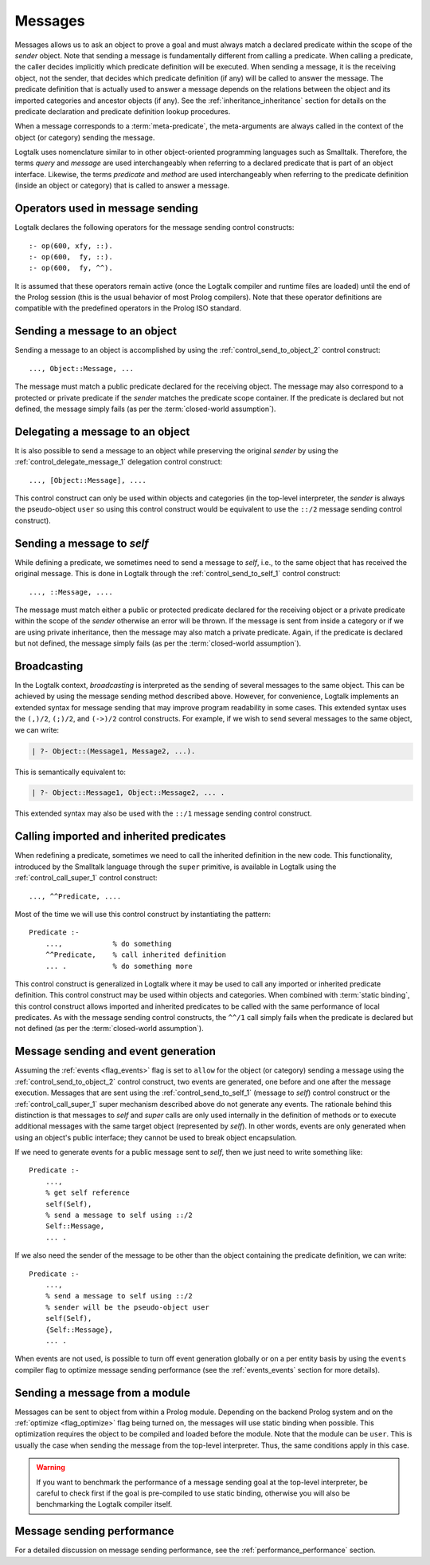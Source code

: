 ..
   This file is part of Logtalk <https://logtalk.org/>  
   Copyright 1998-2021 Paulo Moura <pmoura@logtalk.org>

   Licensed under the Apache License, Version 2.0 (the "License");
   you may not use this file except in compliance with the License.
   You may obtain a copy of the License at

       http://www.apache.org/licenses/LICENSE-2.0

   Unless required by applicable law or agreed to in writing, software
   distributed under the License is distributed on an "AS IS" BASIS,
   WITHOUT WARRANTIES OR CONDITIONS OF ANY KIND, either express or implied.
   See the License for the specific language governing permissions and
   limitations under the License.


.. _messages_messages:

Messages
========

Messages allows us to ask an object to prove a goal and must always match a
declared predicate within the scope of the *sender* object. Note that sending
a message is fundamentally different from calling a predicate. When calling a
predicate, the caller decides implicitly which predicate definition will be
executed. When sending a message, it is the receiving object, not the sender,
that decides which predicate definition (if any) will be called to answer the
message. The predicate definition that is actually used to answer a message
depends on the relations between the object and its imported categories and
ancestor objects (if any). See the :ref:`inheritance_inheritance` section
for details on the predicate declaration and predicate definition lookup
procedures.

When a message corresponds to a :term:`meta-predicate`, the meta-arguments
are always called in the context of the object (or category) sending the
message.

Logtalk uses nomenclature similar to in other object-oriented programming
languages such as Smalltalk. Therefore, the terms *query* and *message* are
used interchangeably when referring to a declared predicate that is part of
an object interface. Likewise, the terms *predicate* and *method* are used
interchangeably when referring to the predicate definition (inside an object
or category) that is called to answer a message.

.. _messages_operators:

Operators used in message sending
---------------------------------

Logtalk declares the following operators for the message sending control
constructs:

::

   :- op(600, xfy, ::).
   :- op(600,  fy, ::).
   :- op(600,  fy, ^^).

It is assumed that these operators remain active (once the Logtalk
compiler and runtime files are loaded) until the end of the Prolog
session (this is the usual behavior of most Prolog compilers). Note that
these operator definitions are compatible with the predefined operators
in the Prolog ISO standard.

.. _messages_sending:

Sending a message to an object
------------------------------

Sending a message to an object is accomplished by using the
:ref:`control_send_to_object_2` control construct:

::

   ..., Object::Message, ...

The message must match a public predicate declared for the receiving
object. The message may also correspond to a protected or private
predicate if the *sender* matches the predicate scope container. If the
predicate is declared but not defined, the message simply fails (as per
the :term:`closed-world assumption`).

.. _messages_delegating:

Delegating a message to an object
---------------------------------

It is also possible to send a message to an object while preserving the
original *sender* by using the :ref:`control_delegate_message_1` delegation
control construct:

::

   ..., [Object::Message], ....

This control construct can only be used within objects and categories
(in the top-level interpreter, the *sender* is always the pseudo-object
``user`` so using this control construct would be equivalent to use the
``::/2`` message sending control construct).

Sending a message to *self*
---------------------------

While defining a predicate, we sometimes need to send a message to
*self*, i.e., to the same object that has received the original message.
This is done in Logtalk through the
:ref:`control_send_to_self_1` control construct:

::

   ..., ::Message, ....

The message must match either a public or protected predicate declared for
the receiving object or a private predicate within the scope of the *sender*
otherwise an error will be thrown. If the message is sent from inside a
category or if we are using private inheritance, then the message may also
match a private predicate. Again, if the predicate is declared but not
defined, the message simply fails (as per the :term:`closed-world assumption`).

.. _messages_broadcasting:

Broadcasting
------------

In the Logtalk context, *broadcasting* is interpreted as the sending of
several messages to the same object. This can be achieved by using the
message sending method described above. However, for convenience,
Logtalk implements an extended syntax for message sending that may
improve program readability in some cases. This extended syntax uses the
``(,)/2``, ``(;)/2``, and ``(->)/2`` control constructs. For example, if
we wish to send several messages to the same object, we can write:

.. code-block:: text

   | ?- Object::(Message1, Message2, ...).

This is semantically equivalent to:

.. code-block:: text

   | ?- Object::Message1, Object::Message2, ... .

This extended syntax may also be used with the ``::/1`` message sending
control construct.

.. _messages_super:

Calling imported and inherited predicates
-----------------------------------------

When redefining a predicate, sometimes we need to call the inherited
definition in the new code. This functionality, introduced by the
Smalltalk language through the ``super`` primitive, is available in
Logtalk using the :ref:`control_call_super_1` control construct:

::

   ..., ^^Predicate, ....

Most of the time we will use this control construct by instantiating the
pattern:

::

   Predicate :-
       ...,            % do something
       ^^Predicate,    % call inherited definition
       ... .           % do something more

This control construct is generalized in Logtalk where it may be used to
call any imported or inherited predicate definition. This control
construct may be used within objects and categories. When combined with
:term:`static binding`, this control construct allows imported and inherited
predicates to be called with the same performance of local predicates.
As with the message sending control constructs, the ``^^/1`` call simply
fails when the predicate is declared but not defined (as per the
:term:`closed-world assumption`).

.. _messages_events:

Message sending and event generation
------------------------------------

Assuming the :ref:`events <flag_events>` flag is set to ``allow`` for the
object (or category) sending a message using the 
:ref:`control_send_to_object_2` control construct, two events are generated,
one before and one after the message execution.
Messages that are sent using the
:ref:`control_send_to_self_1` (message to *self*)
control construct or the
:ref:`control_call_super_1` super mechanism
described above do not generate any events. The rationale behind this
distinction is that messages to *self* and *super* calls are only used
internally in the definition of methods or to execute additional
messages with the same target object (represented by *self*). In other
words, events are only generated when using an object's public
interface; they cannot be used to break object encapsulation.

If we need to generate events for a public message sent to *self*, then
we just need to write something like:

::

   Predicate :-
       ...,
       % get self reference
       self(Self),
       % send a message to self using ::/2
       Self::Message,
       ... .

If we also need the sender of the message to be other than the object
containing the predicate definition, we can write:

::

   Predicate :-
       ...,
       % send a message to self using ::/2
       % sender will be the pseudo-object user
       self(Self),
       {Self::Message},
       ... .

When events are not used, is possible to turn off event generation globally
or on a per entity basis by using the ``events`` compiler flag to optimize
message sending performance (see the :ref:`events_events` section for more
details).

.. _messages_from_module:

Sending a message from a module
-------------------------------

Messages can be sent to object from within a Prolog module. Depending on
the backend Prolog system and on the :ref:`optimize <flag_optimize>` flag
being turned on, the messages will use static binding when possible. This
optimization requires the object to be compiled and loaded before the module.
Note that the module can be ``user``. This is usually the case when sending
the message from the top-level interpreter. Thus, the same conditions apply
in this case.

.. warning::

   If you want to benchmark the performance of a message sending goal
   at the top-level interpreter, be careful to check first if the goal
   is pre-compiled to use static binding, otherwise you will also be
   benchmarking the Logtalk compiler itself.

.. _messages_performance:

Message sending performance
---------------------------

For a detailed discussion on message sending performance, see the
:ref:`performance_performance` section.


..
   .. _messages_performance:
   
   Message sending performance
   ---------------------------
   
   Logtalk supports both :term:`static binding` and :term:`dynamic binding`.
   Static binding is used whenever messages are sent (using the ``::/2`` control
   construct) to static objects already loaded and with the
   :ref:`optimize <flag_optimize>` compiler flag turned on. When that is not
   the case (or when using the ``::/1`` control construct), Logtalk uses dynamic
   binding coupled with a caching mechanism that avoids repeated lookups of
   predicate declarations and predicate definitions. This is a solution common
   to other programming languages supporting dynamic binding. :term:`Message
   lookups <message lookup>` are automatically cached the first time a message
   is sent. Cache entries are automatically removed when loading entities or
   using Logtalk dynamic features that invalidate the cached lookups.

   Whenever static binding is used, message sending performance is roughly
   the same as a predicate call in plain Prolog. When discussing Logtalk
   dynamic binding performance, two distinct cases should be considered:
   messages sent by the user from the top-level interpreter and messages
   sent from compiled objects. In addition, the message declaration and
   definition lookups may, or may not be already cached by the runtime
   engine. In what follows, we will assume that the message lookups are
   already cached.
   
   .. _messages_inferences:
   
   Translating message processing to predicate calls
   ~~~~~~~~~~~~~~~~~~~~~~~~~~~~~~~~~~~~~~~~~~~~~~~~~
   
   In order to better understand the performance trade-offs of using Logtalk
   dynamic binding when compared to plain Prolog or to Prolog module
   systems, is useful to translate message processing in terms of predicate
   calls. However, in doing this, we should keep in mind that the number of
   predicate calls is not necessarily proportional to the time taken to
   execute them.
   
   With event-support turned on, a message sent from a compiled object (or
   category) to another object translates to a minimum of five predicate
   calls:
   
   checking for *before* events
      one call to the built-in predicate ``\+/1`` and a call to its
      argument, assuming that no events are defined
   method call using the cached lookup
      one call to a dynamic predicate (the cache entry)
   checking for *after* events
      one call to the built-in predicate ``\+/1`` and a call to its
      argument, assuming that no events are defined
   
   Given that events can be dynamically defined at runtime, there is no
   room for reducing the number of predicate calls without turning off
   support for event-driven programming. When events are defined, the
   number of predicate calls grows proportional to the number of events and
   event handlers (monitors). Event-driven programming support can be
   switched off for specific object using the
   :ref:`events <flag_events>` compiler flag. Doing so, reduces
   the number of predicate calls from three to just one.
   
   Messages to *self* are transparent regarding events and, as such, imply
   only one predicate call (to the cache entry, a dynamic predicate).
   
   When a message is sent by the user from the top-level interpreter,
   Logtalk needs to perform a runtime translation of the message term in
   order to prove the corresponding goal. Thus, while sending a message
   from a compiled object corresponds to either three predicate calls
   (event-support on) or one predicate call (event-support off), the same
   message sent by the user from the top-level interpreter necessarily
   implies an overhead. Considering the time taken for the user to type the
   goal and read the reply, this overhead is of no practical consequence.
   
   When a message is not cached, the number of predicate calls depends on
   the number of steps needed for the Logtalk runtime engine to lookup the
   corresponding predicate scope declaration (to check if the message is
   valid) and then to lookup a predicate definition for answering the
   message.
   
   .. _messages_cputime:
   
   Processing time
   ~~~~~~~~~~~~~~~
   
   Not all predicate calls take the same time. Moreover, the time taken to
   process a specific predicate call depends on the Prolog compiler
   implementation details. As such, the only valid performance measure is
   the time taken for processing a message.
   
   The usual way of measuring the time taken by a predicate call is to
   repeat the call a number of times and than to calculate the average
   time. A sufficient large number of repetitions would hopefully lead to
   an accurate measure. Care should be taken to subtract the time taken by
   the repetition code itself. In addition, we should be aware of any
   limitations of the predicates used to measure execution times. One way
   to make sense of numbers we get is to repeat the test with the same
   predicate using plain Prolog and with the predicate encapsulated in a
   module.
   
   A simple predicate for helping benchmarking predicate calls could be:
   
   ::
   
      benchmark(N, Goal) :-
          repeat(N),
              call(Goal),
          fail.
   
      benchmark(_, _).
   
   The rational of using a failure-driven loop is to try to avoid any
   interference on our timing measurements from garbage-collection or
   memory expansion mechanisms. Based on the predicate ``benchmark/2``, we
   may define a more convenient predicate for performing our benchmarks.
   For example:
   
   ::
   
      benchmark(Goal) :-
          % some sufficiently large number of repetitions
          N = 10000000,
          write('Number of repetitions: '), write(N), nl,
          % replace by your Prolog-specific predicate
          get_cpu_time(Seconds1),
          benchmark(N, Goal),
          get_cpu_time(Seconds2),
          Average is (Seconds2 - Seconds1)/N,
          write('Average time per call: '), write(Average), write(' seconds'), nl,
          Speed is 1.0/Average,
          write('Number of calls per second: '), write(Speed), nl.
   
   We can get a baseline for our timings by doing:
   
   .. code-block:: text
   
      | ?- benchmark(true).
   
   For comparing message sending performance across several Prolog
   compilers, we would call the ``benchmark/1`` predicate with a suitable
   argument. For example:
   
   .. code-block:: text
   
      | ?- benchmark(list::length([1,2,3,4,5,6,7,8,9,0], _)).
   
   For comparing message sending performance with predicate calls in plain
   Prolog and with calls to predicates encapsulated in modules, we should
   use exactly the same predicate definition in the three cases.
   
   It should be stressed that message sending is only one of the factors
   affecting the performance of a Logtalk application (and often not the
   most important one). The strengths and limitations of the chosen Prolog
   compiler play a crucial role on all aspects of the development,
   reliability, usability, and performance of a Logtalk application. It is
   advisable to take advantage of the Logtalk wide compatibility with most
   Prolog compilers to test for the best match for developing your Logtalk
   applications.
